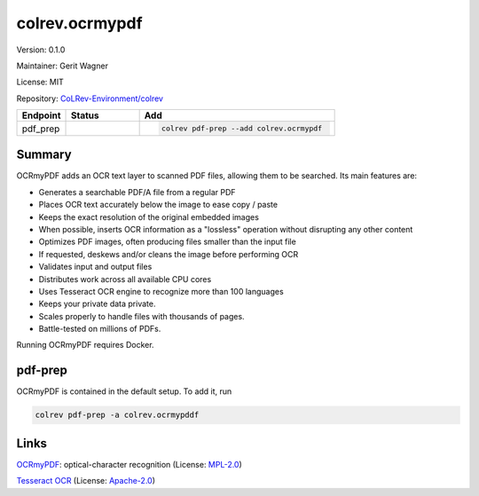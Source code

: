 .. |EXPERIMENTAL| image:: https://img.shields.io/badge/status-experimental-blue
   :height: 14pt
   :target: https://colrev-environment.github.io/colrev/dev_docs/dev_status.html
.. |MATURING| image:: https://img.shields.io/badge/status-maturing-yellowgreen
   :height: 14pt
   :target: https://colrev-environment.github.io/colrev/dev_docs/dev_status.html
.. |STABLE| image:: https://img.shields.io/badge/status-stable-brightgreen
   :height: 14pt
   :target: https://colrev-environment.github.io/colrev/dev_docs/dev_status.html
.. |VERSION| image:: /_static/svg/iconmonstr-product-10.svg
   :width: 15
   :alt: Version
.. |GIT_REPO| image:: /_static/svg/iconmonstr-code-fork-1.svg
   :width: 15
   :alt: Git repository
.. |LICENSE| image:: /_static/svg/iconmonstr-copyright-2.svg
   :width: 15
   :alt: Licencse
.. |MAINTAINER| image:: /_static/svg/iconmonstr-user-29.svg
   :width: 20
   :alt: Maintainer
.. |DOCUMENTATION| image:: /_static/svg/iconmonstr-book-17.svg
   :width: 15
   :alt: Documentation
colrev.ocrmypdf
===============

|VERSION| Version: 0.1.0

|MAINTAINER| Maintainer: Gerit Wagner

|LICENSE| License: MIT

|GIT_REPO| Repository: `CoLRev-Environment/colrev <https://github.com/CoLRev-Environment/colrev/tree/main/colrev/packages/ocrmypdf>`_

.. list-table::
   :header-rows: 1
   :widths: 20 30 80

   * - Endpoint
     - Status
     - Add
   * - pdf_prep
     - |MATURING|
     - .. code-block::


         colrev pdf-prep --add colrev.ocrmypdf


Summary
-------

OCRmyPDF adds an OCR text layer to scanned PDF files, allowing them to be searched. Its main features are:


* Generates a searchable PDF/A file from a regular PDF
* Places OCR text accurately below the image to ease copy / paste
* Keeps the exact resolution of the original embedded images
* When possible, inserts OCR information as a "lossless" operation without disrupting any other content
* Optimizes PDF images, often producing files smaller than the input file
* If requested, deskews and/or cleans the image before performing OCR
* Validates input and output files
* Distributes work across all available CPU cores
* Uses Tesseract OCR engine to recognize more than 100 languages
* Keeps your private data private.
* Scales properly to handle files with thousands of pages.
* Battle-tested on millions of PDFs.

Running OCRmyPDF requires Docker.

pdf-prep
--------

OCRmyPDF is contained in the default setup. To add it, run

.. code-block::

   colrev pdf-prep -a colrev.ocrmypddf

Links
-----


.. image:: https://img.shields.io/github/commit-activity/y/ocrmypdf/OCRmyPDF?color=green&style=plastic
   :target: https://img.shields.io/github/commit-activity/y/ocrmypdf/OCRmyPDF?color=green&style=plastic
   :alt: ocrmypdfactivity


`OCRmyPDF <https://github.com/ocrmypdf/OCRmyPDF>`_\ : optical-character recognition (License: `MPL-2.0 <https://github.com/ocrmypdf/OCRmyPDF/blob/main/LICENSE>`_\ )


.. image:: https://img.shields.io/github/commit-activity/y/tesseract-ocr/tesseract?color=green&style=plastic
   :target: https://img.shields.io/github/commit-activity/y/tesseract-ocr/tesseract?color=green&style=plastic
   :alt: tesseractactivity


`Tesseract OCR <https://github.com/tesseract-ocr/tesseract>`_ (License: `Apache-2.0 <https://github.com/tesseract-ocr/tesseract/blob/main/LICENSE>`_\ )
